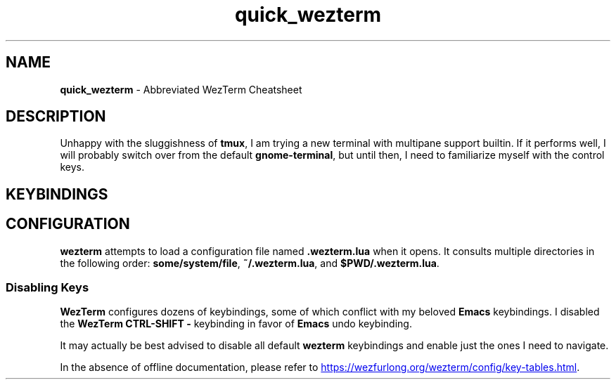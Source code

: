 .TH quick_wezterm 7 "Miscellaneous Information Manual"
.SH NAME
.B quick_wezterm
\- Abbreviated WezTerm Cheatsheet
.SH DESCRIPTION
.PP
Unhappy with the sluggishness of
.BR tmux ,
I am trying a new terminal with multipane support builtin.
If it performs well, I will probably switch over from the default
.BR gnome-terminal ,
but until then, I need to familiarize myself with the control
keys.
.SH KEYBINDINGS
.TS
tab(|);
lb lb l.
CTRL-ALT-SHIFT|%|Open new pane to right
CTRL-SHIFT|left-arrow|Move leftward to another pane
CTRL-SHIFT|right-arrow|Move rightward to another pane
SHIFT|pgup|Scroll up in pane
SHIFT|pgdn|Scroll down in pane
.TE
.SH CONFIGURATION
.PP
.B wezterm
attempts to load a configuration file named
.B .wezterm.lua
when it opens.
It consults multiple directories in the following order:
.BR some/system/file ", " ~/.wezterm.lua ", and " $PWD/.wezterm.lua .
.SS Disabling Keys
.PP
.B WezTerm
configures dozens of keybindings, some of which conflict with my
beloved
.B Emacs
keybindings.
I disabled the
.B WezTerm
.B CTRL-SHIFT -
keybinding in favor of
.B Emacs
undo keybinding.
.PP
It may actually be best advised to disable all default
.B wezterm
keybindings and enable just the ones I need to navigate.
.PP
In the absence of offline documentation, please refer to
.UR https://wezfurlong.org/wezterm/config/key-tables.html
.UE .
